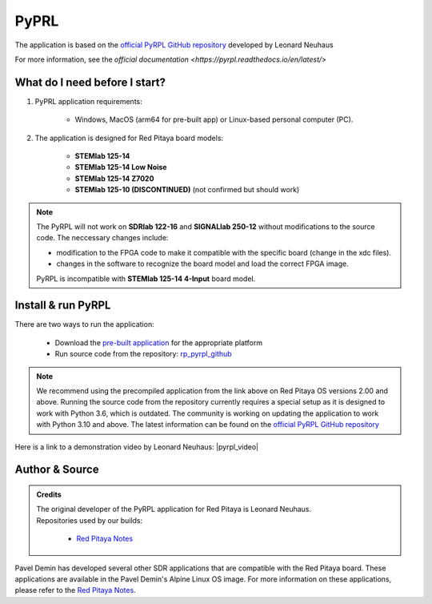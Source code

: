 .. _pyrpl:

#######################
PyPRL
#######################

The application is based on the `official PyRPL GitHub repository <https://github.com/pyrpl-fpga/pyrpl>`_ developed by Leonard Neuhaus

For more information, see the `official documentation <https://pyrpl.readthedocs.io/en/latest/>`


What do I need before I start?
==============================

1. PyPRL application requirements:

    -   Windows, MacOS (arm64 for pre-built app) or Linux-based personal computer (PC).

2. The application is designed for Red Pitaya board models:

    -   **STEMlab 125-14**
    -   **STEMlab 125-14 Low Noise**
    -   **STEMlab 125-14 Z7020**
    -   **STEMlab 125-10 (DISCONTINUED)** (not confirmed but should work)

..  note::

    The PyRPL will not work on **SDRlab 122-16** and **SIGNALlab 250-12** without modifications to the source code. The neccessary changes include:
    
    - modification to the FPGA code to make it compatible with the specific board (change in the xdc files).
    - changes in the software to recognize the board model and load the correct FPGA image.

    PyRPL is incompatible with **STEMlab 125-14 4-Input** board model.


Install & run PyRPL
===================

There are two ways to run the application:

    -   Download the `pre-built application <https://downloads.redpitaya.com/downloads/Clients/pyrpl/>`_ for the appropriate platform
    -   Run source code from the repository: `rp_pyrpl_github <https://github.com/RedPitaya/pyrpl>`_


.. note::

    We recommend using the precompiled application from the link above on Red Pitaya OS versions 2.00 and above. Running the source code from the repository currently requires a special setup as it is designed to work with Python 3.6, which is outdated.
    The community is working on updating the application to work with Python 3.10 and above. The latest information can be found on the `official PyRPL GitHub repository <https://github.com/pyrpl-fpga/pyrpl>`_

Here is a link to a demonstration video by Leonard Neuhaus: |pyrpl_video|

.. |pyrpl_video| raw:: html

    <a href="https://www.youtube.com/watch?v=WnFkz1adhgs" target="_blank">PyRPL video</a>


Author & Source
===============

.. admonition:: Credits

    | The original developer of the PyRPL application for Red Pitaya is Leonard Neuhaus.
    | Repositories used by our builds:

        *   `Red Pitaya Notes <https://pavel-demin.github.io/red-pitaya-notes/>`_

Pavel Demin has developed several other SDR applications that are compatible with the Red Pitaya board. These applications are available in the Pavel Demin's Alpine Linux OS image.
For more information on these applications, please refer to the `Red Pitaya Notes <https://pavel-demin.github.io/red-pitaya-notes/>`_.

